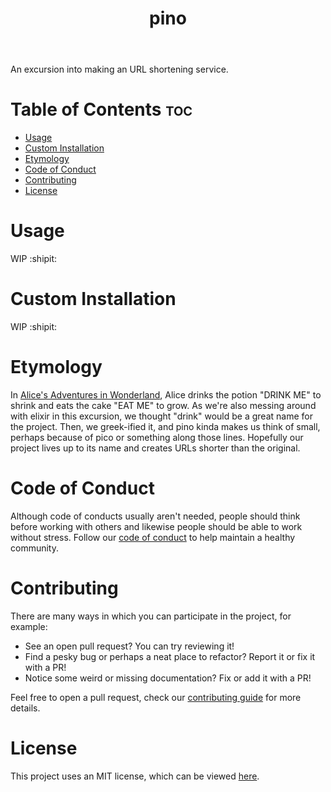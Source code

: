 #+TITLE: pino
#+STARTUP: overview

An excursion into making an URL shortening service.


* Table of Contents :toc:
- [[#usage][Usage]]
- [[#custom-installation][Custom Installation]]
- [[#etymology][Etymology]]
- [[#code-of-conduct][Code of Conduct]]
- [[#contributing][Contributing]]
- [[#license][License]]

* Usage

  WIP :shipit:

* Custom Installation

  WIP :shipit:

* Etymology

  In [[https://en.wikipedia.org/wiki/Alice%27s_Adventures_in_Wonderland][Alice's Adventures in Wonderland]], Alice drinks the potion "DRINK ME" to shrink and eats the cake "EAT ME" to
  grow. As we're also messing around with elixir in this excursion, we thought "drink" would be a great name for the
  project. Then, we greek-ified it, and pino kinda makes us think of small, perhaps because of pico or something along
  those lines. Hopefully our project lives up to its name and creates URLs shorter than the original.

* Code of Conduct

  Although code of conducts usually aren't needed, people should think before working with others and likewise people
  should be able to work without stress. Follow our [[file:docs/CODE_OF_CONDUCT.md][code of conduct]] to help maintain a healthy community.

* Contributing

  There are many ways in which you can participate in the project, for example:

  - See an open pull request? You can try reviewing it!
  - Find a pesky bug or perhaps a neat place to refactor? Report it or fix it with a PR!
  - Notice some weird or missing documentation? Fix or add it with a PR!

  Feel free to open a pull request, check our [[file:docs/CONTRIBUTING.org][contributing guide]] for more details.

* License

  This project uses an MIT license, which can be viewed [[file:LICENSE.org][here]].

